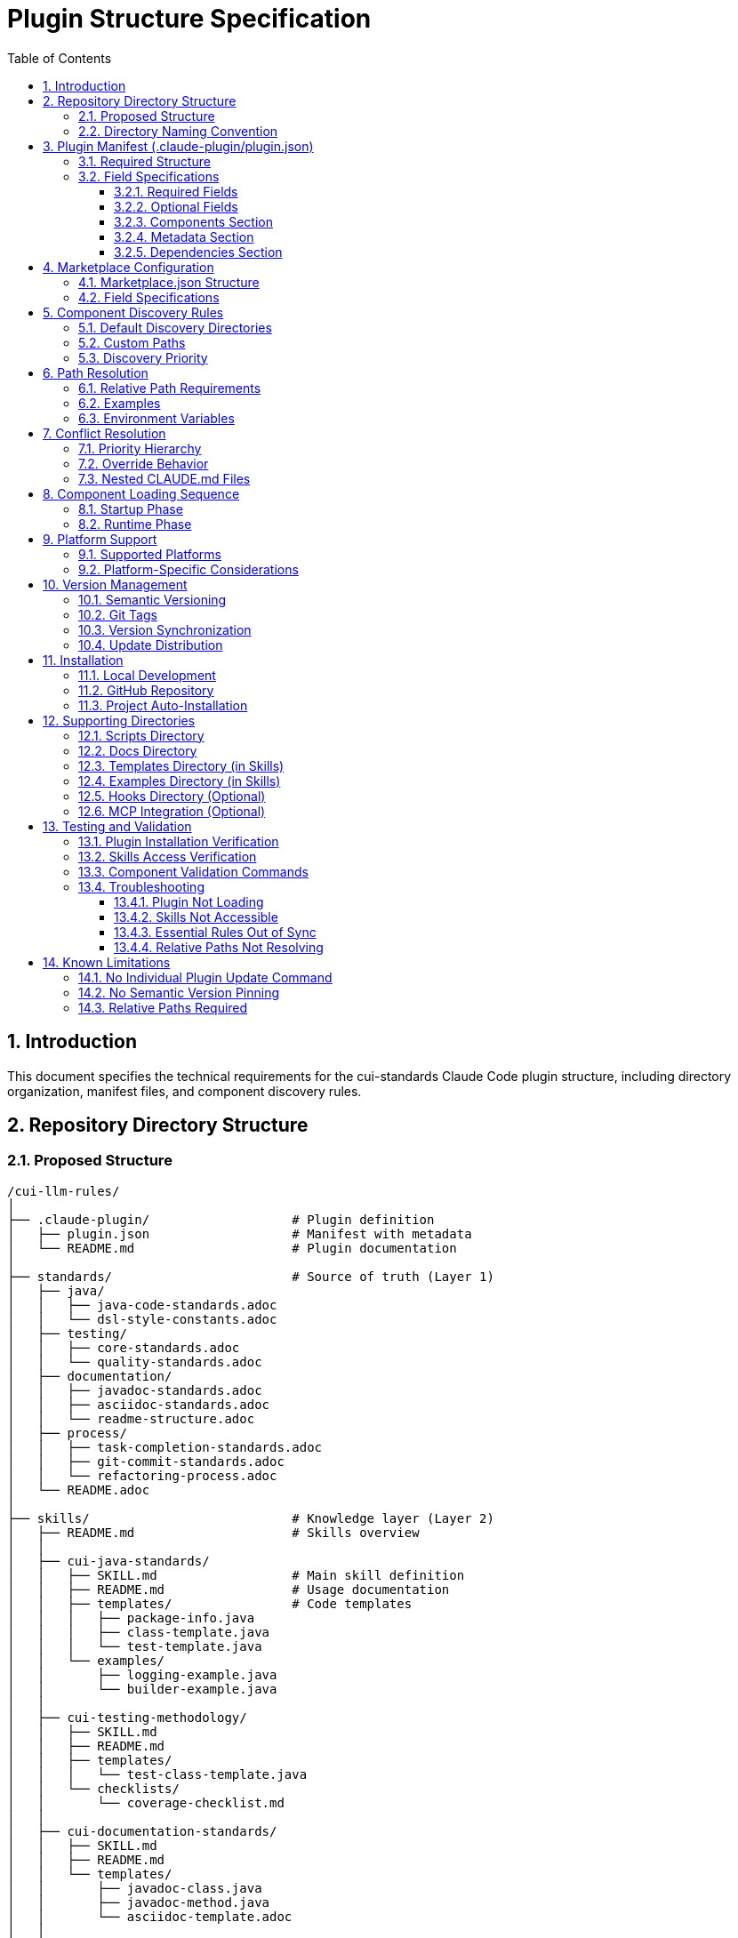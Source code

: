 = Plugin Structure Specification
:toc: left
:toclevels: 3
:sectnums:

== Introduction

This document specifies the technical requirements for the cui-standards Claude Code plugin structure, including directory organization, manifest files, and component discovery rules.

== Repository Directory Structure

=== Proposed Structure

[source]
----
/cui-llm-rules/
│
├── .claude-plugin/                   # Plugin definition
│   ├── plugin.json                   # Manifest with metadata
│   └── README.md                     # Plugin documentation
│
├── standards/                        # Source of truth (Layer 1)
│   ├── java/
│   │   ├── java-code-standards.adoc
│   │   └── dsl-style-constants.adoc
│   ├── testing/
│   │   ├── core-standards.adoc
│   │   └── quality-standards.adoc
│   ├── documentation/
│   │   ├── javadoc-standards.adoc
│   │   ├── asciidoc-standards.adoc
│   │   └── readme-structure.adoc
│   ├── process/
│   │   ├── task-completion-standards.adoc
│   │   ├── git-commit-standards.adoc
│   │   └── refactoring-process.adoc
│   └── README.adoc
│
├── skills/                           # Knowledge layer (Layer 2)
│   ├── README.md                     # Skills overview
│   │
│   ├── cui-java-standards/
│   │   ├── SKILL.md                  # Main skill definition
│   │   ├── README.md                 # Usage documentation
│   │   ├── templates/                # Code templates
│   │   │   ├── package-info.java
│   │   │   ├── class-template.java
│   │   │   └── test-template.java
│   │   └── examples/
│   │       ├── logging-example.java
│   │       └── builder-example.java
│   │
│   ├── cui-testing-methodology/
│   │   ├── SKILL.md
│   │   ├── README.md
│   │   ├── templates/
│   │   │   └── test-class-template.java
│   │   └── checklists/
│   │       └── coverage-checklist.md
│   │
│   ├── cui-documentation-standards/
│   │   ├── SKILL.md
│   │   ├── README.md
│   │   └── templates/
│   │       ├── javadoc-class.java
│   │       ├── javadoc-method.java
│   │       └── asciidoc-template.adoc
│   │
│   └── cui-process-standards/
│       ├── SKILL.md
│       ├── README.md
│       └── checklists/
│           ├── pre-commit-checklist.md
│           └── task-completion-checklist.md
│
├── agents/                           # Task executors (Layer 3)
│   ├── README.md                     # Agents overview
│   │
│   ├── project-builder.md            # Build & verification agent
│   ├── code-reviewer.md              # Code review agent
│   ├── adoc-review.md                # Documentation review agent
│   ├── commit-current-changes.md     # Git commit agent
│   ├── pr-handle-gemini-comments.md  # PR comment handler
│   ├── pr-handle-sonar-issues.md     # Sonar issue fixer
│   └── research-best-practices.md    # Web research agent
│
├── commands/                         # User utilities (Layer 4)
│   ├── README.md                     # Commands overview
│   │
│   ├── agents-doctor.md              # Agent verification
│   ├── slash-doctor.md               # Command verification
│   ├── skills-doctor.md              # Skill verification (new)
│   ├── agents-create.md              # Agent creation wizard
│   ├── slash-create.md               # Command creation wizard
│   ├── skills-create.md              # Skill creation wizard (new)
│   ├── setup-project-permissions.md  # Project setup
│   ├── docs-technical-adoc-review.md # Documentation review
│   ├── handle-pull-request.md        # PR handling
│   ├── verify-plantuml-diagrams.md   # Diagram verification
│   └── verify-project.md             # Project verification
│
├── hooks/                            # Event handlers (optional)
│   └── hooks.json                    # Hook configuration
│
├── scripts/                          # Utility scripts
│   ├── asciidoc-validator.sh
│   ├── verify-adoc-links.py
│   └── sync-essential-rules.sh       # Sync automation (new)
│
├── .mcp.json                         # MCP integration (optional)
│
├── docs/                             # Meta documentation
│   ├── plugin-architecture.md
│   ├── agents-architecture.md
│   ├── skills-guide.md
│   └── contribution-guide.md
│
├── .claude/                          # Repo's own config
│   └── settings.local.json
│
├── CLAUDE.md                         # Repo instructions
└── README.adoc                       # Repository overview
----

=== Directory Naming Convention

**Recommendation**: Flatten to root-level (NOT nested under `claude/`)

[source]
----
✅ RECOMMENDED:
agents/
commands/
skills/

❌ NOT RECOMMENDED:
claude/agents/
claude/commands/
claude/skills/
----

**Rationale**: Plugin structure expects component directories at root level for simplified discovery and path resolution.

== Plugin Manifest (.claude-plugin/plugin.json)

=== Required Structure

[source,json]
----
{
  "name": "cui-standards",
  "displayName": "CUI Development Standards",
  "version": "1.0.0",
  "description": "Comprehensive development standards, skills, agents, and commands for CUI OSS projects. Provides Java, JavaScript, testing, documentation, and process standards with automated enforcement.",
  "author": "CUI OSS",
  "license": "Apache-2.0",
  "repository": "https://github.com/cuioss/cui-llm-rules",
  "homepage": "https://github.com/cuioss/cui-llm-rules#readme",

  "claudeCode": {
    "minVersion": "0.1.0"
  },

  "components": {
    "skills": [
      "skills/cui-java-standards",
      "skills/cui-testing-methodology",
      "skills/cui-documentation-standards",
      "skills/cui-process-standards"
    ],

    "agents": [
      "agents/project-builder.md",
      "agents/code-reviewer.md",
      "agents/adoc-review.md",
      "agents/commit-current-changes.md",
      "agents/pr-handle-gemini-comments.md",
      "agents/pr-handle-sonar-issues.md",
      "agents/research-best-practices.md"
    ],

    "commands": [
      "commands/agents-doctor.md",
      "commands/slash-doctor.md",
      "commands/skills-doctor.md",
      "commands/agents-create.md",
      "commands/slash-create.md",
      "commands/skills-create.md",
      "commands/setup-project-permissions.md",
      "commands/docs-technical-adoc-review.md",
      "commands/handle-pull-request.md",
      "commands/verify-plantuml-diagrams.md",
      "commands/verify-project.md"
    ]
  },

  "metadata": {
    "platforms": ["cli", "jetbrains", "vscode"],
    "tags": [
      "standards",
      "java",
      "javascript",
      "testing",
      "documentation",
      "quality",
      "CUI",
      "OSS"
    ],
    "categories": [
      "Code Quality",
      "Documentation",
      "Development Standards",
      "Testing"
    ]
  },

  "dependencies": {
    "plugins": [],
    "mcpServers": []
  }
}
----

=== Field Specifications

==== Required Fields

* **name**: Plugin identifier (kebab-case, unique)
* **displayName**: Human-readable name
* **version**: Semantic version (MAJOR.MINOR.PATCH)
* **description**: Clear description of plugin purpose
* **author**: Author/organization name

==== Optional Fields

* **license**: SPDX license identifier
* **repository**: Git repository URL
* **homepage**: Documentation URL
* **claudeCode.minVersion**: Minimum Claude Code version required

==== Components Section

* **skills**: Array of skill directory paths (relative to plugin root)
* **agents**: Array of agent file paths (relative to plugin root)
* **commands**: Array of command file paths (relative to plugin root)

==== Metadata Section

* **platforms**: Supported platforms (cli, jetbrains, vscode, web)
* **tags**: Search keywords
* **categories**: Classification categories

==== Dependencies Section

* **plugins**: Other plugins required
* **mcpServers**: MCP servers required

== Marketplace Configuration

=== Marketplace.json Structure

For repository-based marketplace:

[source,json]
----
{
  "name": "cui-llm-rules",
  "owner": "cuioss",
  "plugins": [
    {
      "name": "cui-standards",
      "source": "./",
      "metadata": {
        "description": "CUI Development Standards Plugin",
        "version": "1.0.0",
        "pluginRoot": "./"
      }
    }
  ]
}
----

=== Field Specifications

* **name**: Marketplace identifier
* **owner**: Organization/user name
* **plugins**: Array of plugin definitions
* **plugins[].name**: Plugin name (matches plugin.json name)
* **plugins[].source**: Path to plugin directory (relative or Git URL)
* **plugins[].metadata.version**: Version field (synced with plugin.json)
* **plugins[].metadata.pluginRoot**: Root directory for plugin (default: `./`)

== Component Discovery Rules

=== Default Discovery Directories

Claude Code automatically discovers components in:

* `commands/` - All `.md` files treated as commands
* `agents/` - All `.md` files treated as agents
* `skills/` - All subdirectories with `SKILL.md`

=== Custom Paths

Plugin.json `components` section can specify:

* Additional paths (supplement default directories)
* Explicit file listings (for organization)

[source,json]
----
{
  "components": {
    "commands": [
      "commands/agents-doctor.md",  // Explicit listing
      "custom/my-command.md"         // Custom path
    ]
  }
}
----

=== Discovery Priority

. **Explicit paths** in plugin.json `components` section
. **Default directories** (`commands/`, `agents/`, `skills/`)
. **Custom paths** as supplements

== Path Resolution

=== Relative Path Requirements

All paths in plugin must be:

* **Relative to plugin root**
* **Start with** `./`
* **Never use absolute paths** (`~/...`, `/Users/...`)

=== Examples

[source]
----
✅ CORRECT:
./standards/java/java-code-standards.adoc
./templates/class-template.java
./docs/architecture.adoc

❌ INCORRECT:
~/git/cui-llm-rules/standards/java/java-code-standards.adoc
/Users/oliver/git/cui-llm-rules/standards/...
standards/java/... (missing ./ prefix)
----

=== Environment Variables

**Verification Status**: ✅ Tested 2025-10-22

**Available Variables**:

* **CLAUDECODE=1**: Indicates Claude Code environment
* **CLAUDE_CODE_ENTRYPOINT=cli**: Platform identifier (cli, ide, etc.)

**NOT Available**:

* ~~`${CLAUDE_PLUGIN_ROOT}`~~ - This variable **does not exist** in Claude Code

**Path Resolution for Scripts**:

For scripts requiring absolute paths, use programmatic detection:

[source,bash]
----
#!/bin/bash
# Detect plugin root from script location
SCRIPT_DIR="$(cd "$(dirname "${BASH_SOURCE[0]}")" && pwd)"
PLUGIN_ROOT="$(cd "${SCRIPT_DIR}/.." && pwd)"

# Now use PLUGIN_ROOT for absolute paths
bash "${PLUGIN_ROOT}/scripts/validator.sh"
----

**Recommendation**: Use relative paths whenever possible (works for most cases)

== Conflict Resolution

=== Priority Hierarchy

[source]
----
1. Project .claude/ (highest priority)
2. User ~/.claude/
3. Plugin-provided (lowest priority)
----

=== Override Behavior

Projects can override plugin components by creating files in `.claude/`:

[source]
----
.claude/
├── agents/
│   └── project-builder.md      # Overrides plugin version
├── commands/
│   └── custom-command.md        # Adds new command
└── skills/
    └── project-specific-skill/  # Adds new skill
        └── SKILL.md
----

=== Nested CLAUDE.md Files

For nested `CLAUDE.md` context files, most specific (deepest nested) takes priority.

== Component Loading Sequence

=== Startup Phase

. **Load plugin.json**: Parse manifest, validate structure
. **Discover skills**: Load name + description (30-50 tokens each)
. **Register agents**: Load frontmatter, register descriptions
. **Register commands**: Load frontmatter, register slash commands

=== Runtime Phase

. **Skills**: Dynamically loaded via Read tool when context matches
. **Agents**: Loaded when invoked or proactively activated
. **Commands**: Loaded when user invokes via `/command-name`

== Platform Support

=== Supported Platforms

* **CLI**: Claude Code command-line interface
* **JetBrains**: IntelliJ IDEA, PyCharm, WebStorm, etc.
* **VS Code**: Visual Studio Code extension
* **Web**: Claude.ai web interface (if supported)

=== Platform-Specific Considerations

* **Paths**: Must work across all platforms (use relative paths)
* **Scripts**: Bash scripts require bash-compatible platform
* **Tools**: Tool availability may vary by platform

== Version Management

=== Semantic Versioning

Use standard semver: `MAJOR.MINOR.PATCH`

* **MAJOR**: Breaking changes to component structure or interfaces
* **MINOR**: New features, new skills/agents/commands (backward compatible)
* **PATCH**: Bug fixes, documentation updates

=== Git Tags

Tag releases with version:

[source,bash]
----
git tag v1.0.0
git push origin v1.0.0
----

=== Version Synchronization

Keep version consistent across:

. `.claude-plugin/plugin.json` - `version` field
. `marketplace.json` - `plugins[].metadata.version` field
. Git tags - `vX.Y.Z` format

=== Update Distribution

Updates distributed via marketplace refresh:

[source,bash]
----
/plugin marketplace update cui-llm-rules
----

**Note**: No individual plugin update command exists (as of research date).

== Installation

=== Local Development

[source,bash]
----
# Add local repository as marketplace
/plugin marketplace add file:///Users/oliver/git/cui-llm-rules

# Install plugin from local marketplace
/plugin install cui-standards@cui-llm-rules
----

=== GitHub Repository

[source,bash]
----
# Add GitHub repository as marketplace (shorthand)
# Resolves to: https://github.com/cuioss/cui-llm-rules
/plugin marketplace add cuioss/cui-llm-rules

# Alternative: Full Git URL
/plugin marketplace add https://github.com/cuioss/cui-llm-rules.git

# Install plugin
/plugin install cui-standards@cui-llm-rules
----

**Supported formats**:

* **GitHub shorthand**: `owner/repo` (auto-resolves to GitHub URL)
* **Full Git URL**: `https://github.com/owner/repo.git`
* **SSH URL**: `git@github.com:owner/repo.git`

=== Project Auto-Installation

Projects can auto-install via `.claude/settings.json`:

[source,json]
----
{
  "plugins": {
    "marketplaces": ["cuioss/cui-llm-rules"],
    "installed": ["cui-standards@cui-llm-rules"]
  }
}
----

== Supporting Directories

=== Scripts Directory

Utility scripts for validation and automation:

* **asciidoc-validator.sh**: Validate AsciiDoc syntax
* **verify-adoc-links.py**: Check cross-references
* **sync-essential-rules.sh**: Automated sync helper (custom)

Scripts must:

* Detect plugin root programmatically for absolute paths (see Environment Variables section)
* Work cross-platform (or provide alternatives)
* Return meaningful exit codes

=== Docs Directory

Meta-documentation for plugin development:

* **plugin-architecture.md**: This specification
* **agents-architecture.md**: Agent design principles
* **skills-guide.md**: How to create skills
* **contribution-guide.md**: Contribution guidelines

Not loaded by Claude Code, but available for reference.

=== Templates Directory (in Skills)

Code templates provided by skills:

* Must be in skill subdirectory: `skills/skill-name/templates/`
* Referenced in SKILL.md
* Can be language-specific (.java, .js, .adoc, etc.)

=== Examples Directory (in Skills)

Working code examples:

* Must be in skill subdirectory: `skills/skill-name/examples/`
* Should be functional, tested code
* Referenced in SKILL.md for learning

=== Hooks Directory (Optional)

**Verification Status**: ✅ Discovered 2025-10-22 (not originally in spec)

Event handlers for workflow automation:

* **Location**: `hooks/` at plugin root
* **Configuration**: `hooks/hooks.json` defines event handlers
* **Purpose**: Automate actions on events (file changes, command execution, etc.)

**Example use cases**:
* Validate code on file save
* Run tests before commit
* Format code automatically

**Status**: Optional feature - documented for completeness, not required for cui-standards plugin.

=== MCP Integration (Optional)

**Verification Status**: ✅ Discovered 2025-10-22 (not originally in spec)

MCP (Model Context Protocol) integration for external tools:

* **Location**: `.mcp.json` at plugin root
* **Purpose**: Integrate external tools and services
* **Use**: Extend Claude's capabilities beyond built-in tools

**Status**: Optional feature - documented for completeness, not required for cui-standards plugin.

== Testing and Validation

=== Plugin Installation Verification

After installing the plugin, verify it's working correctly.

**Verification Status**: ✅ Tested 2025-10-22

**Available Commands**:

|===
|Command |Status |Notes

|`/plugin`
|✅ Verified
|Interactive plugin browser (no arguments)

|`/plugin install`
|✅ Verified
|Install from marketplace

|`/plugin marketplace list`
|✅ Verified
|List configured marketplaces

|`/help`
|✅ Standard
|Lists all available commands
|===

**Commands That Do NOT Exist**:

* ~~`/plugin list`~~ - Use `/plugin` (interactive) instead
* ~~`/skill list`~~ - Not available (check filesystem instead)
* ~~`/agents list`~~ - Not available (check filesystem instead)

**Verification Steps**:

[source,bash]
----
# Browse installed plugins interactively
/plugin
# Opens interactive plugin browser

# List configured marketplaces
/plugin marketplace list
# Shows: cui-llm-rules (or other marketplaces)

# Check plugin filesystem directly
ls -la ~/.claude/plugins/
# Should show installed plugins

# Verify skills are available
ls -la ~/.claude/plugins/cui-standards/skills/
# Should show skill directories

# Verify agents are available
ls -la ~/.claude/plugins/cui-standards/agents/
# Should show agent .md files

# Verify commands are available
/help
# Should list all custom commands including /agents-doctor, /slash-doctor, etc.
----

=== Skills Access Verification

**For Claude Code users:**

[source,bash]
----
# Create test project
mkdir test-project
cd test-project

# Invoke agent that uses skills
# Agent should successfully read skills from plugin installation
----

**For Claude.ai web/CI/CD users:**

. Verify repository is accessible (public or configured)
. Check that `.claude/agents/` contains synchronized agents
. Verify agents can access skills by testing with simple prompt
. Check that relative path resolution works for standards files

=== Component Validation Commands

Use built-in doctor commands to verify components:

[source,bash]
----
# Verify all agents
/agents-doctor global

# Verify specific agent
/agents-doctor project-builder

# Check Essential Rules synchronization
/agents-doctor sync

# Verify commands
/slash-doctor global
----

=== Troubleshooting

==== Plugin Not Loading

**Symptoms**: Commands/agents/skills not available after installation

**Solutions**:
. Restart Claude Code
. Verify plugin.json is valid JSON
. Check Claude Code logs for errors
. Verify marketplace was added correctly: `/plugin marketplace list`

==== Skills Not Accessible

**Symptoms**: Agents fail to read skills

**For Claude Code**:
. Verify plugin is installed: `/plugin list`
. Check plugin path: Skills should be at `~/.claude/plugins/cui-standards/skills/`
. Verify skill SKILL.md files exist

**For Claude.ai web/CI/CD**:
. Verify repository is public OR
. Verify repository URL is accessible
. Check agent prompts include repository URL
. Test direct access to skill URL in browser

==== Essential Rules Out of Sync

**Symptoms**: `/agents-doctor sync` reports drift

**Solutions**:
. Review reported differences
. Approve sync to update embedded rules
. Verify standards files haven't changed unexpectedly

==== Relative Paths Not Resolving

**Symptoms**: "File not found" errors for standards references

**Solutions**:
. Verify all paths start with `./`
. Check paths are relative to plugin root, not absolute
. For skills: Paths resolve against plugin installation directory
. For web access: Paths resolve against repository root

== Known Limitations

=== No Individual Plugin Update Command

**Verification Status**: ✅ Tested 2025-10-22

Claude Code does **NOT support updating individual plugins** via `/plugin update plugin-name`.

**Update Mechanism**: Use `/plugin marketplace update marketplace-name` to refresh the marketplace, which distributes updates to all plugins from that marketplace.

[source,bash]
----
# ❌ NOT SUPPORTED (verified)
/plugin update cui-standards

# ✅ CORRECT APPROACH (verified)
/plugin marketplace update cui-llm-rules
----

**Note**: Removing a marketplace will uninstall any plugins installed from it

=== No Semantic Version Pinning

Cannot pin to specific plugin version (e.g., `cui-standards@1.2.0`).

**Workaround**: Version management via Git tags and marketplace `version` field. Teams get latest version from marketplace refresh.

=== Relative Paths Required

All paths in plugin components MUST be relative to plugin root and start with `./`

Absolute paths (`~/...`, `/Users/...`) will cause errors.

**Critical for**:
* Skills referencing standards files
* Agents referencing standards in Essential Rules
* Commands referencing documentation

[source]
----
✅ CORRECT: ./standards/java/java-code-standards.adoc
❌ WRONG:   ~/git/cui-llm-rules/standards/java/java-code-standards.adoc
----

